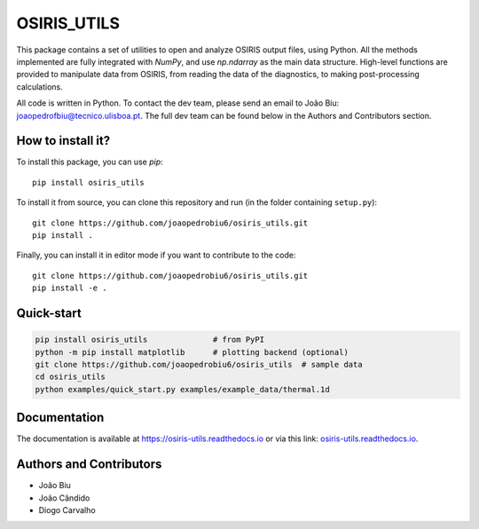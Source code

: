 OSIRIS_UTILS
============
|Pypi|

.. image:: https://github.com/joaopedrobiu6/osiris_utils/actions/workflows/ci.yml/badge.svg
   :target: https://github.com/joaopedrobiu6/osiris_utils/actions
   :alt: CI status
.. image:: https://codecov.io/gh/joaopedrobiu6/osiris_utils/branch/main/graph/badge.svg
   :target: https://codecov.io/gh/joaopedrobiu6/osiris_utils
   :alt: Coverage



This package contains a set of utilities to open and analyze OSIRIS output files, using Python. All the methods implemented are fully integrated with `NumPy`, and use `np.ndarray` as the main data structure.
High-level functions are provided to manipulate data from OSIRIS, from reading the data of the diagnostics, to making post-processing calculations.

All code is written in Python. To contact the dev team, please send an email to João Biu: `joaopedrofbiu@tecnico.ulisboa.pt <mailto:joaopedrofbiu@tecnico.ulisboa.pt>`_.
The full dev team can be found below in the Authors and Contributors section.

How to install it?
------------------

To install this package, you can use `pip`::

    pip install osiris_utils

To install it from source, you can clone this repository and run (in the folder containing ``setup.py``)::

    git clone https://github.com/joaopedrobiu6/osiris_utils.git
    pip install .

Finally, you can install it in editor mode if you want to contribute to the code::
    
    git clone https://github.com/joaopedrobiu6/osiris_utils.git
    pip install -e .

Quick-start
-----------

.. code-block:: bash

   pip install osiris_utils              # from PyPI
   python -m pip install matplotlib      # plotting backend (optional)
   git clone https://github.com/joaopedrobiu6/osiris_utils  # sample data
   cd osiris_utils
   python examples/quick_start.py examples/example_data/thermal.1d

.. image:: docs/_static/quick_start_ez.png
   :alt: Example Ez plot produced by the quick-start
   :width: 400px

Documentation
-------------

The documentation is available at https://osiris-utils.readthedocs.io or via this link: `osiris-utils.readthedocs.io <https://osiris-utils.readthedocs.io>`_.

.. |Pypi| image:: https://img.shields.io/pypi/v/osiris-utils
    :target: https://pypi.org/project/osiris-utils/
    :alt: Pypi

.. _authors:

Authors and Contributors
------------------------

- João Biu
- João Cândido
- Diogo Carvalho
